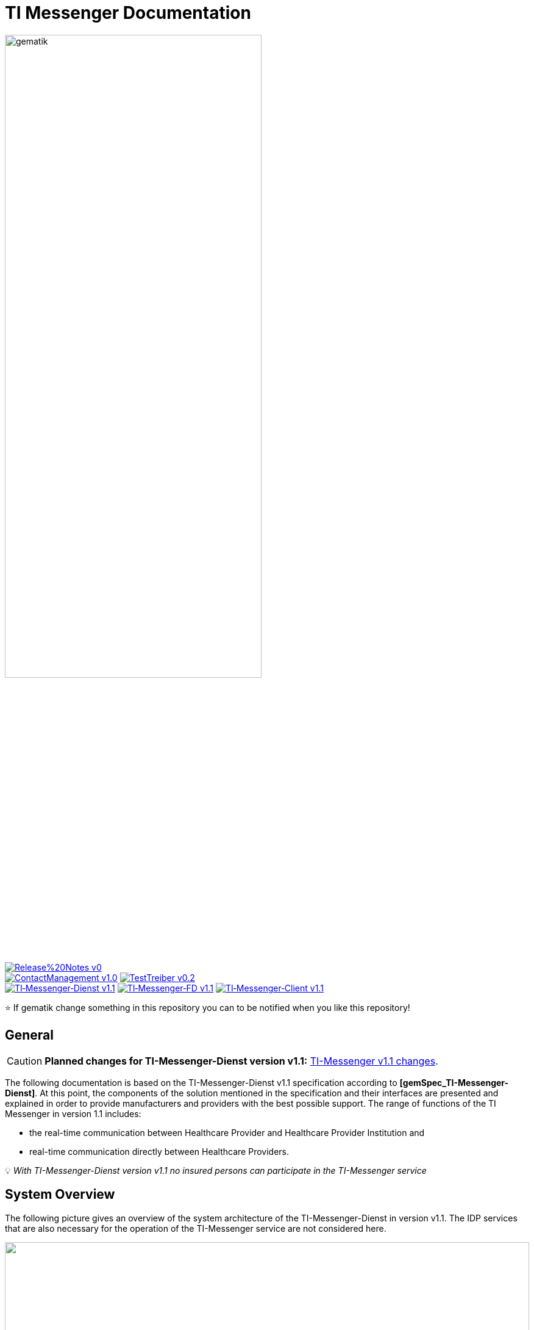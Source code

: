 ifdef::env-github[]
:tip-caption: :bulb:
:note-caption: :information_source:
:important-caption: :heavy_exclamation_mark:
:caution-caption: :fire:
:warning-caption: :warning:
endif::[]

:imagesdir: /images/
= TI Messenger Documentation

image::gematik_logo.svg[gematik,width="70%"]

image:https://img.shields.io/badge/Release%20Notes-v0.1-red?style=plastic&logo=github&logoColor=red[link="ReleaseNotes.md"] +
image:https://img.shields.io/badge/ContactManagement-v1.0.0-blue?style=plastic&logo=github&logoColor=blue[link=/src/openapi/TiMessengerContactManagement.yaml"]
image:https://img.shields.io/badge/TestTreiber-v0.2.0-blue?style=plastic&logo=github&logoColor=blue[link="/src/openapi/TiMessengerTestTreiber.yaml"] +
image:https://img.shields.io/badge/TI&hyphen;Messenger&hyphen;Dienst-v1.1.0-green?style=plastic&logo=github&logoColor=green[link="https://fachportal.gematik.de/fachportal-import/files/gemSpec_TI-Messenger-Dienst_V1.1.0.pdf"]
image:https://img.shields.io/badge/TI&hyphen;Messenger&hyphen;FD-v1.1.0-green?style=plastic&logo=github&logoColor=green[link="https://fachportal.gematik.de/fachportal-import/files/gemSpec_TI-Messenger-FD_V1.1.0.pdf"]
image:https://img.shields.io/badge/TI&hyphen;Messenger&hyphen;Client-v1.1.0-green?style=plastic&logo=github&logoColor=green[link="https://fachportal.gematik.de/fachportal-import/files/gemSpec_TI-Messenger-Client_V1.1.0.pdf"]

⭐️ If gematik change something in this repository you can to be notified when you like this repository!

== General
CAUTION: *Planned changes for TI-Messenger-Dienst version v1.1:* link:docs/changes/TI-Messenger_v1.1_changes.adoc[TI-Messenger v1.1 changes].

The following documentation is based on the TI-Messenger-Dienst v1.1 specification according to *[gemSpec_TI-Messenger-Dienst]*. At this point, the components of the solution mentioned in the specification and their interfaces are presented and explained in order to provide manufacturers and providers with the best possible support. The range of functions of the TI Messenger in version 1.1 includes: +

* the real-time communication between Healthcare Provider and Healthcare Provider Institution and
* real-time communication directly between Healthcare Providers.

💡 _With TI-Messenger-Dienst version v1.1 no insured persons can participate in the TI-Messenger service_

== System Overview
The following picture gives an overview of the system architecture of the TI-Messenger-Dienst in version v1.1. The IDP services that are also necessary for the operation of the TI-Messenger service are not considered here.

++++
<p align="left">
  <img width="100%" src=/images/System_overview.png>
</p>
++++

link:docs/TI-Messenger-Fachdienst.adoc[*TI Messenger backend*]

* *Registrierungs-Dienst:* +
The Registration Service offers two abstract interfaces. The `I_Registration` interface is called by the registration service frontend to authenticate an organization to the Registration Service and to administrate Messenger-Services. The `I_internVerfification` interface is called by the Messenger-Proxies to retrieve the federation list and to check for existing VZD-FHIR entries of the actors involved in an intended communication.

* *Messenger-Service:* +
A Messenger-Service consists of the sub-components Messenger-Proxy and a Matrix Homeserver. The sub-component  Matrix-Homeserver is based on the open communication protocol Matrix and offers the `Matrix-Client-Server API` and the `Matrix-Server-Server API`. Communication with a Matrix home server is always routed via the Messenger-Proxy, provided the authorization check was successful. This provides the interface `I_TiMessengerContactManagement` to enable the administration of an actor's release list (Freigabeliste).

* *Push-Gateway:* +
The Push-Gateway provides the `Matrix-Push Gateway API` according to the Matrix specification. This enables notifications to be forwarded to actors in the TI Messenger Service.

link:docs/TI-Messenger-Client.adoc[*TI Messenger Client*] +

* The TI-Messenger-Client is based on the `Matrix-Client-Server API`. It is expanded by further functional features and calls up the interfaces on the TI-Messenger-backend and on the VZD FHIR directory.

link:docs/FHIR-Directory.adoc[*VZD-FHIR-Directory*] +

* The VZD-FHIR-Directory is a central TI directory service that enables organizations and actors in the TI-Messenger-Service to be searched throughout Germany. The VZD-FHIR-Directory is based on the FHIR standard and offers relevant interfaces for the TI-Messenger-Service. The `I_VZD_TiMessenger_services` interface is called by the Registration Service to download a federation list. The interfaces `tim-authenticate` and `owner-authenticate` are called by the TI messenger clients to enable a search or to make an entry in the VZD-FHIR directory.

== Folder structure
The organization of the folder structure is shown below.

----
TI-Messenger Dokumentation
├─ github
│   └──── workflows
├─ docs
├─ images
├─ src
│   ├──── fhir
│   │    ├── fsh-generated
│   │    ├── input
│   │    ├── output
│   │    ├── temp
│   │    └── template
│   ├──── openapi
│   │    ├── TiMessengerContactManagement.yaml
│   │    └── TiMessengerTestTreiber.yaml 
│   ├──── plantuml
│   │    ├── TI-Messenger-Dienst
│   │    ├── architecture
│   │    └── includes 
│   └──── schema
│        └── Attachment_schema.json
├── README.adoc
└── ReleaseNotes.md
----

== Referenced documents
The table below contains the gematik documents on the telematics infrastructure referenced in this online documentation. The version number valid for this document can be found in the current document map published on the gematik website, in which the present version is listed.

|===
|[Source] |Editor: Title

|*[gemSpec_TI-Messenger-Dienst]* |gematik: Spezifikation TI-Messenger-Dienst
|*[gemSpec_TI-Messenger-FD]* |gematik: Spezifikation TI-Messenger-Fachdienst
|*[gemSpec_TI-Messenger-Client]* |gematik: Spezifikation TI-Messenger-Client
|*[gemSpec_VZD_FHIR_Directory]* |gematik: Spezifikation Verzeichnisdienst FHIR-Directory
|===

== Additional pages
*Use cases* +
link:docs/use-cases.adoc[- Use Cases and sequence diagrams] 

*Product types* +
link:docs/KIM_API.adoc[- TI Messenger backend] +
link:docs/Fachdienst.adoc[- TI Messenger Client] +
link:docs/Verzeichnisdienst.adoc[- VZD-FHIR-Directory]

*Primary system manufacturer Guideline* +
link:docs/Primaersystem.adoc[- Health Professional Software] 

*Miscellaneous* +
link:docs/Authentisierung.adoc[- Authentisierung] +
link:docs/faq.adoc[- Questions and answers on the current specification &#91;FAQ&#93;]

*Reference implementations* +
https://github.com/gematik/kim-attachment-service[-] +

== License
Copyright (c) 2022 gematik GmbH

Licensed under the Apache License, Version 2.0 (the "License");
you may not use this file except in compliance with the License.
You may obtain a copy of the License at

http://www.apache.org/licenses/LICENSE-2.0

Unless required by applicable law or agreed to in writing, software
distributed under the License is distributed on an "AS IS" BASIS,
WITHOUT WARRANTIES OR CONDITIONS OF ANY KIND, either express or implied.
See the License for the specific language governing permissions and
limitations under the License.
